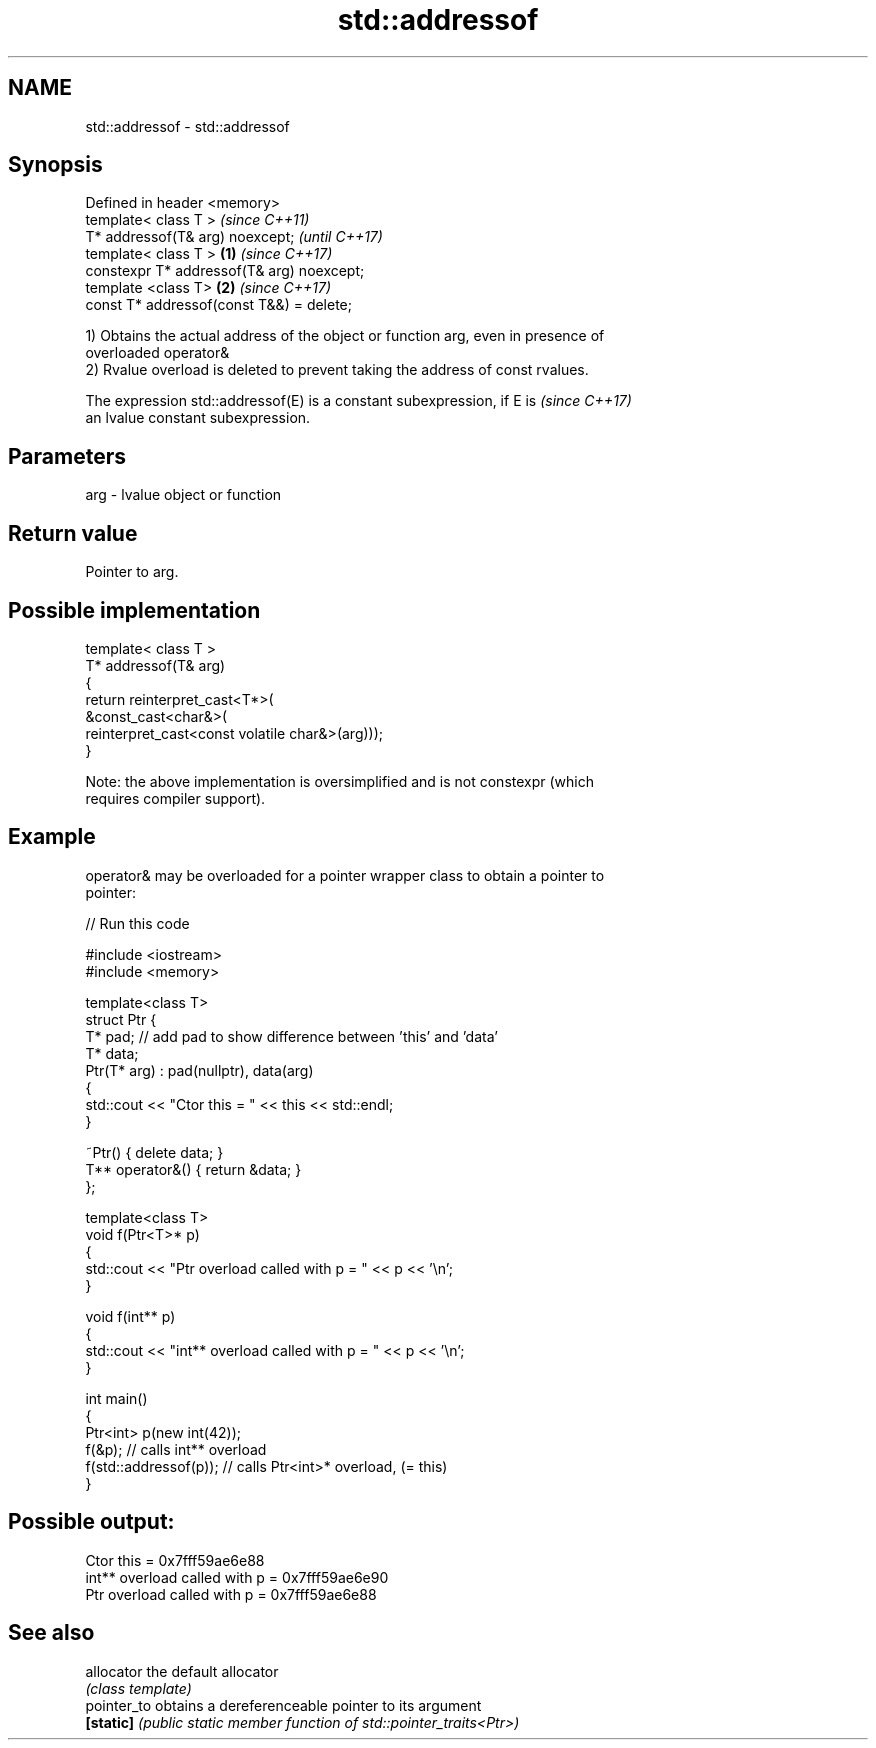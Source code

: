 .TH std::addressof 3 "2019.08.27" "http://cppreference.com" "C++ Standard Libary"
.SH NAME
std::addressof \- std::addressof

.SH Synopsis
   Defined in header <memory>
   template< class T >                              \fI(since C++11)\fP
   T* addressof(T& arg) noexcept;                   \fI(until C++17)\fP
   template< class T >                      \fB(1)\fP     \fI(since C++17)\fP
   constexpr T* addressof(T& arg) noexcept;
   template <class T>                           \fB(2)\fP \fI(since C++17)\fP
   const T* addressof(const T&&) = delete;

   1) Obtains the actual address of the object or function arg, even in presence of
   overloaded operator&
   2) Rvalue overload is deleted to prevent taking the address of const rvalues.

   The expression std::addressof(E) is a constant subexpression, if E is  \fI(since C++17)\fP
   an lvalue constant subexpression.

.SH Parameters

   arg - lvalue object or function

.SH Return value

   Pointer to arg.

.SH Possible implementation

   template< class T >
   T* addressof(T& arg)
   {
       return reinterpret_cast<T*>(
                  &const_cast<char&>(
                     reinterpret_cast<const volatile char&>(arg)));
   }

   Note: the above implementation is oversimplified and is not constexpr (which
   requires compiler support).

.SH Example

   operator& may be overloaded for a pointer wrapper class to obtain a pointer to
   pointer:

   
// Run this code

 #include <iostream>
 #include <memory>

 template<class T>
 struct Ptr {
     T* pad; // add pad to show difference between 'this' and 'data'
     T* data;
     Ptr(T* arg) : pad(nullptr), data(arg)
     {
         std::cout << "Ctor this = " << this << std::endl;
     }

     ~Ptr() { delete data; }
     T** operator&() { return &data; }
 };

 template<class T>
 void f(Ptr<T>* p)
 {
     std::cout << "Ptr   overload called with p = " << p << '\\n';
 }

 void f(int** p)
 {
     std::cout << "int** overload called with p = " << p << '\\n';
 }

 int main()
 {
     Ptr<int> p(new int(42));
     f(&p);                 // calls int** overload
     f(std::addressof(p));  // calls Ptr<int>* overload, (= this)
 }

.SH Possible output:

 Ctor this = 0x7fff59ae6e88
 int** overload called with p = 0x7fff59ae6e90
 Ptr   overload called with p = 0x7fff59ae6e88

.SH See also

   allocator  the default allocator
              \fI(class template)\fP
   pointer_to obtains a dereferenceable pointer to its argument
   \fB[static]\fP   \fI(public static member function of std::pointer_traits<Ptr>)\fP
